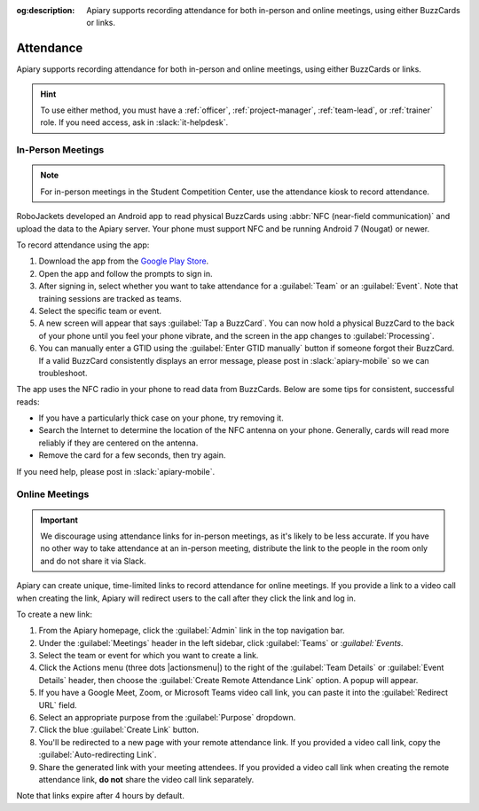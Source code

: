 :og:description: Apiary supports recording attendance for both in-person and online meetings, using either BuzzCards or links.

Attendance
==========

Apiary supports recording attendance for both in-person and online meetings, using either BuzzCards or links.

.. hint::
   To use either method, you must have a :ref:`officer`, :ref:`project-manager`, :ref:`team-lead`, or :ref:`trainer` role.
   If you need access, ask in :slack:`it-helpdesk`.

In-Person Meetings
------------------

.. note::
   For in-person meetings in the Student Competition Center, use the attendance kiosk to record attendance.

RoboJackets developed an Android app to read physical BuzzCards using :abbr:`NFC (near-field communication)` and upload the data to the Apiary server.
Your phone must support NFC and be running Android 7 (Nougat) or newer.

To record attendance using the app:

#. Download the app from the `Google Play Store <https://play.google.com/store/apps/details?id=org.robojackets.apiary>`_.
#. Open the app and follow the prompts to sign in.
#. After signing in, select whether you want to take attendance for a :guilabel:`Team` or an :guilabel:`Event`.
   Note that training sessions are tracked as teams.
#. Select the specific team or event.
#. A new screen will appear that says :guilabel:`Tap a BuzzCard`.
   You can now hold a physical BuzzCard to the back of your phone until you feel your phone vibrate, and the screen in the app changes to :guilabel:`Processing`.
#. You can manually enter a GTID using the :guilabel:`Enter GTID manually` button if someone forgot their BuzzCard.
   If a valid BuzzCard consistently displays an error message, please post in :slack:`apiary-mobile` so we can troubleshoot.

The app uses the NFC radio in your phone to read data from BuzzCards. Below are some tips for consistent, successful reads:

- If you have a particularly thick case on your phone, try removing it.
- Search the Internet to determine the location of the NFC antenna on your phone.
  Generally, cards will read more reliably if they are centered on the antenna.
- Remove the card for a few seconds, then try again.

If you need help, please post in :slack:`apiary-mobile`.

Online Meetings
---------------

.. important::
   We discourage using attendance links for in-person meetings, as it's likely to be less accurate.
   If you have no other way to take attendance at an in-person meeting, distribute the link to the people in the room only and do not share it via Slack.

Apiary can create unique, time-limited links to record attendance for online meetings. If you provide a link to a video call when creating the link, Apiary will redirect users to the call after they click the link and log in.

To create a new link:

#. From the Apiary homepage, click the :guilabel:`Admin` link in the top navigation bar.
#. Under the :guilabel:`Meetings` header in the left sidebar, click :guilabel:`Teams` or :`guilabel:`Events`.
#. Select the team or event for which you want to create a link.
#. Click the Actions menu (three dots |actionsmenu|) to the right of the :guilabel:`Team Details` or :guilabel:`Event Details` header, then choose the :guilabel:`Create Remote Attendance Link` option.
   A popup will appear.
#. If you have a Google Meet, Zoom, or Microsoft Teams video call link, you can paste it into the :guilabel:`Redirect URL` field.
#. Select an appropriate purpose from the :guilabel:`Purpose` dropdown.
#. Click the blue :guilabel:`Create Link` button.
#. You'll be redirected to a new page with your remote attendance link.
   If you provided a video call link, copy the :guilabel:`Auto-redirecting Link`.
#. Share the generated link with your meeting attendees.
   If you provided a video call link when creating the remote attendance link, **do not** share the video call link separately.

Note that links expire after 4 hours by default.
